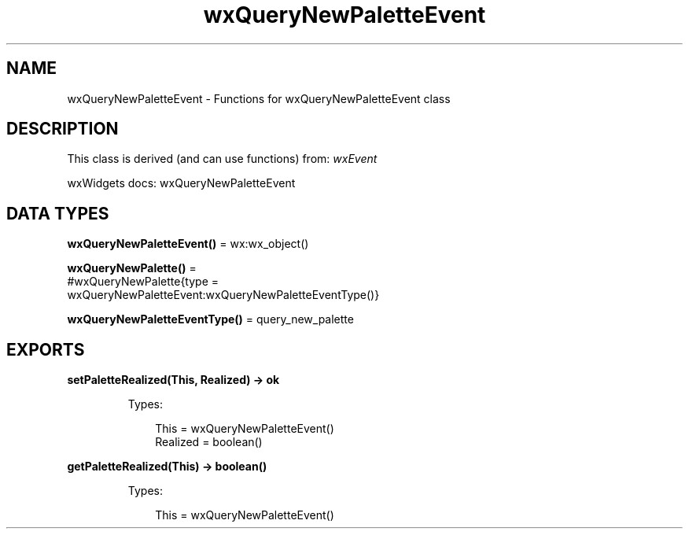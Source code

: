 .TH wxQueryNewPaletteEvent 3 "wx 2.2.2" "wxWidgets team." "Erlang Module Definition"
.SH NAME
wxQueryNewPaletteEvent \- Functions for wxQueryNewPaletteEvent class
.SH DESCRIPTION
.LP
This class is derived (and can use functions) from: \fIwxEvent\fR\&
.LP
wxWidgets docs: wxQueryNewPaletteEvent
.SH DATA TYPES
.nf

\fBwxQueryNewPaletteEvent()\fR\& = wx:wx_object()
.br
.fi
.nf

\fBwxQueryNewPalette()\fR\& = 
.br
    #wxQueryNewPalette{type =
.br
                           wxQueryNewPaletteEvent:wxQueryNewPaletteEventType()}
.br
.fi
.nf

\fBwxQueryNewPaletteEventType()\fR\& = query_new_palette
.br
.fi
.SH EXPORTS
.LP
.nf

.B
setPaletteRealized(This, Realized) -> ok
.br
.fi
.br
.RS
.LP
Types:

.RS 3
This = wxQueryNewPaletteEvent()
.br
Realized = boolean()
.br
.RE
.RE
.RS
.RE
.LP
.nf

.B
getPaletteRealized(This) -> boolean()
.br
.fi
.br
.RS
.LP
Types:

.RS 3
This = wxQueryNewPaletteEvent()
.br
.RE
.RE
.RS
.RE
